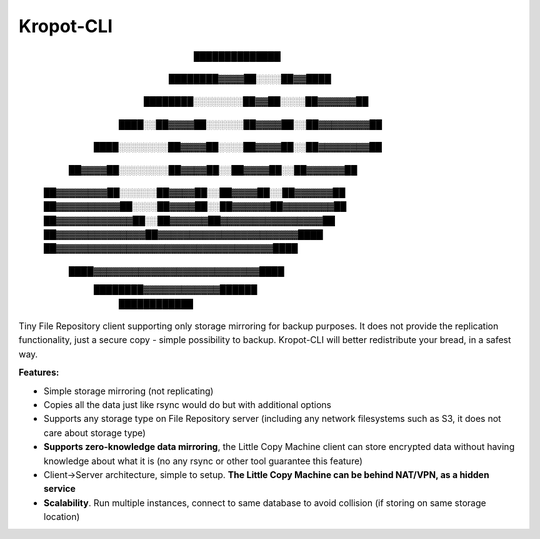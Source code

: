Kropot-CLI
==========

                                ██████████████
                        ████████▓▓▓▓██░░░░██▓▓████
                ████████░░░░░░░░██▓▓██░░░░██▓▓▓▓▓▓██
            ████░░██▓▓▓▓██░░░░░░██▓▓▓▓██░░██▓▓▓▓▓▓▓▓██
        ████░░░░░░░░██▓▓▓▓██░░░░██▓▓▓▓██░░██▓▓▓▓▓▓▓▓██
      ██▓▓▓▓██░░░░░░░░██▓▓▓▓██░░██▓▓▓▓██░░██▓▓▓▓▓▓██
    ██▓▓▓▓▓▓▓▓██░░░░░░██▓▓▓▓██░░██▓▓▓▓██░░██▓▓▓▓▓▓██
    ██▓▓▓▓▓▓▓▓▓▓██░░░░██▓▓▓▓██░░██▓▓▓▓▓▓██▓▓▓▓▓▓▓▓██
    ██▓▓▓▓▓▓▓▓▓▓▓▓██░░██▓▓▓▓▓▓██▓▓▓▓▓▓▓▓▓▓▓▓▓▓▓▓██
    ██▓▓▓▓▓▓▓▓▓▓▓▓▓▓██▓▓▓▓▓▓▓▓▓▓▓▓▓▓▓▓▓▓▓▓▓▓████
    ██▓▓▓▓▓▓▓▓▓▓▓▓▓▓▓▓▓▓▓▓▓▓▓▓▓▓▓▓▓▓▓▓▓▓████
      ████▓▓▓▓▓▓▓▓▓▓▓▓▓▓▓▓▓▓▓▓▓▓▓▓▓▓████
          ████████▓▓▓▓▓▓▓▓▓▓▓▓██████
                  ████████████

Tiny File Repository client supporting only storage mirroring for backup purposes.
It does not provide the replication functionality, just a secure copy - simple possibility to backup.
Kropot-CLI will better redistribute your bread, in a safest way.

**Features:**

- Simple storage mirroring (not replicating)
- Copies all the data just like rsync would do but with additional options
- Supports any storage type on File Repository server (including any network filesystems such as S3, it does not care about storage type)
- **Supports zero-knowledge data mirroring**, the Little Copy Machine client can store encrypted data without having knowledge about what it is (no any rsync or other tool guarantee this feature)
- Client->Server architecture, simple to setup. **The Little Copy Machine can be behind NAT/VPN, as a hidden service**
- **Scalability**. Run multiple instances, connect to same database to avoid collision (if storing on same storage location)
